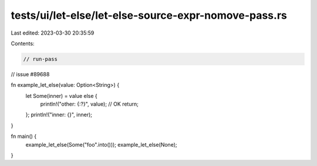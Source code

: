 tests/ui/let-else/let-else-source-expr-nomove-pass.rs
=====================================================

Last edited: 2023-03-30 20:35:59

Contents:

.. code-block:: rs

    // run-pass
// issue #89688



fn example_let_else(value: Option<String>) {
    let Some(inner) = value else {
        println!("other: {:?}", value); // OK
        return;
    };
    println!("inner: {}", inner);
}

fn main() {
    example_let_else(Some("foo".into()));
    example_let_else(None);
}


